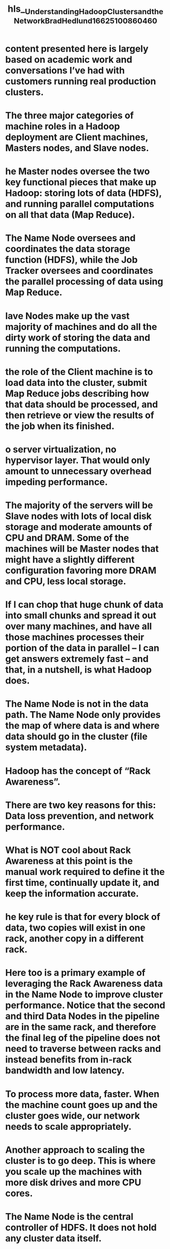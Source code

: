 #+file-path: ../assets/Understanding_Hadoop_Clusters_and_the_Network_Brad_Hedlund_1662510086046_0.pdf
#+file: [[../assets/Understanding_Hadoop_Clusters_and_the_Network_Brad_Hedlund_1662510086046_0.pdf][Understanding_Hadoop_Clusters_and_the_Network_Brad_Hedlund_1662510086046_0.pdf]]
#+title: hls__Understanding_Hadoop_Clusters_and_the_Network_Brad_Hedlund_1662510086046_0

* content presented here is largely based on academic work and conversations I’ve had with customers running real production clusters.
:PROPERTIES:
:ls-type: annotation
:hl-page: 1
:id: 6317e415-d4aa-4455-882d-8b4dacd3d246
:END:
* The three major categories of machine roles in a Hadoop deployment are Client machines, Masters nodes, and Slave nodes.
:PROPERTIES:
:ls-type: annotation
:hl-page: 2
:id: 6317e42d-9c14-41da-859e-f3e89b573c44
:END:
* he Master nodes oversee the two key functional pieces that make up Hadoop: storing lots of data (HDFS), and running parallel computations on all that data (Map Reduce).
:PROPERTIES:
:ls-type: annotation
:hl-page: 2
:id: 6317e442-bce0-463b-936c-5152d727afb8
:END:
* The Name Node oversees and coordinates the data storage function (HDFS), while the Job Tracker oversees and coordinates the parallel processing of data using Map Reduce. 
:PROPERTIES:
:ls-type: annotation
:hl-page: 2
:id: 6317e462-6e7a-4b8e-8e0c-9a4d8cd4d5d9
:END:
* lave Nodes make up the vast majority of machines and do all the dirty work of storing the data and running the computations.
:PROPERTIES:
:ls-type: annotation
:hl-page: 2
:id: 6317e46a-f510-428e-b790-ade32f32947e
:END:
* the role of the Client machine is to load data into the cluster, submit Map Reduce jobs describing how that data should be processed, and then retrieve or view the results of the job when its finished. 
:PROPERTIES:
:ls-type: annotation
:hl-page: 2
:id: 6317e482-071f-4639-88aa-d4f5016f73ca
:END:
* o server virtualization, no hypervisor layer. That would only amount to unnecessary overhead impeding performance. 
:PROPERTIES:
:ls-type: annotation
:hl-page: 2
:id: 6317e496-00af-4988-872a-36519356e454
:END:
* The majority of the servers will be Slave nodes with lots of local disk storage and moderate amounts of CPU and DRAM. Some of the machines will be Master nodes that might have a slightly different configuration favoring more DRAM and CPU, less local storage.
:PROPERTIES:
:ls-type: annotation
:hl-page: 3
:id: 6317e4b9-0816-408d-8507-dda8772adf2e
:END:
* If I can chop that huge chunk of data into small chunks and spread it out over many machines, and have all those machines processes their portion of the data in parallel – I can get answers extremely fast – and that, in a nutshell, is what Hadoop does.
:PROPERTIES:
:ls-type: annotation
:hl-page: 4
:id: 6317e4d1-64f3-4c00-bc5d-7902d073584e
:END:
* The Name Node is not in the data path. The Name Node only provides the map of where data is and where data should go in the cluster (file system metadata).
:PROPERTIES:
:ls-type: annotation
:hl-page: 5
:id: 6317e4ff-4054-4577-840c-40a5249a0da6
:END:
* Hadoop has the concept of “Rack Awareness”.
:PROPERTIES:
:ls-type: annotation
:hl-page: 6
:id: 6317e513-3533-428a-a5cc-59fd7b25dbc0
:END:
* There are two key reasons for this: Data loss prevention, and network performance. 
:PROPERTIES:
:ls-type: annotation
:hl-page: 6
:id: 6317e524-c27b-4f57-b8ea-b31b4a155186
:END:
* What is NOT cool about Rack Awareness at this point is the manual work required to define it the first time, continually update it, and keep the information accurate.
:PROPERTIES:
:ls-type: annotation
:hl-page: 7
:id: 6317e538-bf98-4d2b-af5f-048d386d78f2
:END:
* he key rule is that for every block of data, two copies will exist in one rack, another copy in a different rack.
:PROPERTIES:
:ls-type: annotation
:hl-page: 7
:id: 6317e551-0547-485e-af0b-8e14970ccef3
:END:
* Here too is a primary example of leveraging the Rack Awareness data in the Name Node to improve cluster performance. Notice that the second and third Data Nodes in the pipeline are in the same rack, and therefore the final leg of the pipeline does not need to traverse between racks and instead benefits from in-rack bandwidth and low latency. 
:PROPERTIES:
:ls-type: annotation
:hl-page: 8
:id: 6317e570-3de2-458c-a849-5b86f1e6c637
:END:
* To process more data, faster. When the machine count goes up and the cluster goes wide, our network needs to scale appropriately.
:PROPERTIES:
:ls-type: annotation
:hl-page: 11
:id: 6317e59c-9ac7-4929-a159-3943f343876b
:END:
* Another approach to scaling the cluster is to go deep. This is where you scale up the machines with more disk drives and more CPU cores.
:PROPERTIES:
:ls-type: annotation
:hl-page: 11
:id: 6317e5b5-e4f0-4df1-b3fc-d1a34e90c9e5
:END:
* The Name Node is the central controller of HDFS. It does not hold any cluster data itself. 
:PROPERTIES:
:ls-type: annotation
:hl-page: 12
:id: 6317e609-82c2-4c08-ab8e-b6a05dc4c973
:END:
* common misconception is that this role provides a high availability backup for the Name Node. This is not the case.
:PROPERTIES:
:ls-type: annotation
:hl-page: 14
:id: 6317e62b-d63d-4711-9205-71bccd432e48
:END:
* The parallel processing framework included with Hadoop is called Map Reduce, named after two important steps in the model; Map, and Reduce.
:PROPERTIES:
:ls-type: annotation
:hl-page: 17
:id: 6317e66c-4d1e-4e67-b599-3d011e2ad98e
:END:
* As each Map task completes, each node stores the result of its local computation in temporary local storage. This is called the “intermediate data”. 
:PROPERTIES:
:ls-type: annotation
:hl-page: 17
:id: 6317e682-a55b-4567-bbba-43b84087b42b
:END:
* This traffic condition is often referred to as TCP Incast or “fan-in”. For networks handling lots of Incast conditions, it’s important the network switches have well-engineered internal traffic management capabilities, and adequate buffers (not too big, not too small). 
:PROPERTIES:
:ls-type: annotation
:hl-page: 19
:id: 6317e6be-41a5-4e6f-8352-4f37c9ba23ca
:END:
* How much traffic you see on the network in the Map Reduce process is entirely dependent on the type job you are running at that given time.
:PROPERTIES:
:ls-type: annotation
:hl-page: 20
:id: 6317e6f7-8c4d-4f60-b21c-7ffc574ede6f
:END:
* o fix the unbalanced cluster situation, Hadoop includes a nifty utility called, you guessed it, balancer
:PROPERTIES:
:ls-type: annotation
:hl-page: 21
:id: 6317e739-df5d-4373-99eb-f4f5b0159c83
:END: